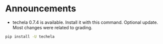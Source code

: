 #+OPTIONS: toc:nil
* Announcements

- techela 0.7.4 is available. Install it with this command. Optional update. Most changes were related to grading.

#+BEGIN_SRC sh
pip install -U techela
#+END_SRC


* build                                                            :noexport:

#+BEGIN_SRC emacs-lisp
(org-html-export-to-html nil nil t t)
#+END_SRC

#+RESULTS:
: ./announcements.html
